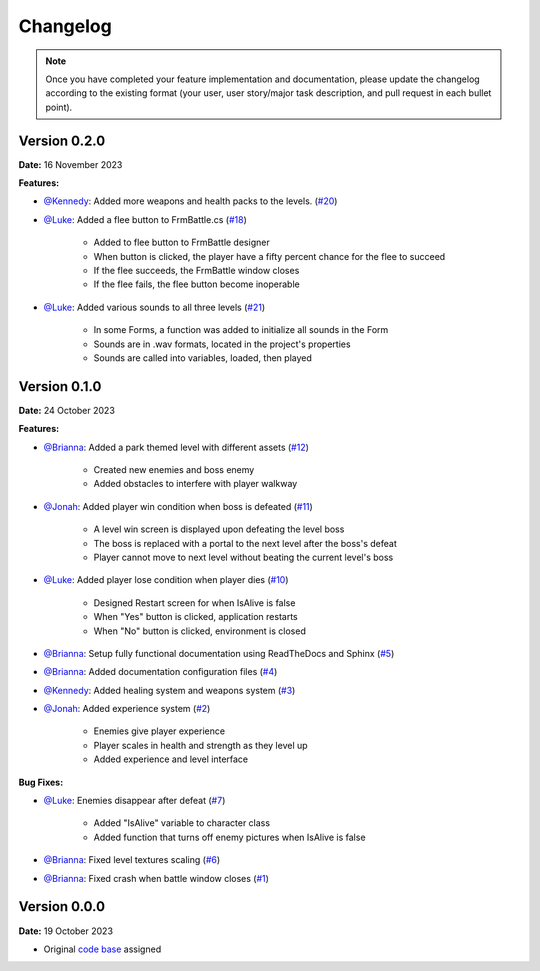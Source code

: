Changelog
=========

.. note::
   Once you have completed your feature implementation and documentation, please update
   the changelog according to the existing format (your user, user story/major task 
   description, and pull request in each bullet point). 

Version 0.2.0
-------------
**Date:** 16 November 2023

**Features:**

- `@Kennedy`_: Added more weapons and health packs to the levels. (`#20 <https://github.com/briannaosms/Food-Fight/pull/20>`_) 

- `@Luke`_: Added a flee button to FrmBattle.cs (`#18 <https://github.com/briannaosms/Food-Fight/pull/18>`_)

	- Added to flee button to FrmBattle designer
	- When button is clicked, the player have a fifty percent chance for the flee to succeed
	- If the flee succeeds, the FrmBattle window closes
	- If the flee fails, the flee button become inoperable

- `@Luke`_: Added various sounds to all three levels (`#21 <https://github.com/briannaosms/Food-Fight/pull/21>`_)

	- In some Forms, a function was added to initialize all sounds in the Form
	- Sounds are in .wav formats, located in the project's properties
	- Sounds are called into variables, loaded, then played


Version 0.1.0
-------------
**Date:** 24 October 2023

**Features:**

- `@Brianna`_: Added a park themed level with different assets (`#12 <https://github.com/briannaosms/Food-Fight/pull/12>`_)

	- Created new enemies and boss enemy	
	- Added obstacles to interfere with player walkway

- `@Jonah`_: Added player win condition when boss is defeated (`#11 <https://github.com/briannaosms/Food-Fight/pull/11>`_)
	
	- A level win screen is displayed upon defeating the level boss
	- The boss is replaced with a portal to the next level after the boss's defeat
	- Player cannot move to next level without beating the current level's boss

- `@Luke`_: Added player lose condition when player dies (`#10 <https://github.com/briannaosms/Food-Fight/pull/10>`_)

	- Designed Restart screen for when IsAlive is false
	- When "Yes" button is clicked, application restarts
	- When "No" button is clicked, environment is closed

- `@Brianna`_: Setup fully functional documentation using ReadTheDocs and Sphinx (`#5 <https://github.com/briannaosms/Food-Fight/pull/5>`_)
- `@Brianna`_: Added documentation configuration files (`#4 <https://github.com/briannaosms/Food-Fight/pull/4>`_)
- `@Kennedy`_: Added healing system and weapons system (`#3 <https://github.com/briannaosms/Food-Fight/pull/3>`_)
- `@Jonah`_: Added experience system (`#2 <https://github.com/briannaosms/Food-Fight/pull/2>`_)

	- Enemies give player experience
	- Player scales in health and strength as they level up
	- Added experience and level interface

**Bug Fixes:**

- `@Luke`_: Enemies disappear after defeat (`#7 <https://github.com/briannaosms/Food-Fight/pull/7>`_)
	
	- Added "IsAlive" variable to character class
	- Added function that turns off enemy pictures when IsAlive is false

- `@Brianna`_: Fixed level textures scaling (`#6 <https://github.com/briannaosms/Food-Fight/pull/6>`_)
- `@Brianna`_: Fixed crash when battle window closes (`#1 <https://github.com/briannaosms/Food-Fight/pull/1>`_)

.. _@Brianna: https://github.com/briannaosms
.. _@Kennedy: https://github.com/kennedyford
.. _@Jonah: https://github.com/jonahf0
.. _@Luke: https://github.com/ldm04


Version 0.0.0
-------------
**Date:** 19 October 2023

* Original `code base`_ assigned

.. _code base: https://github.com/kcherr1/Fall2020_CSC403_Project